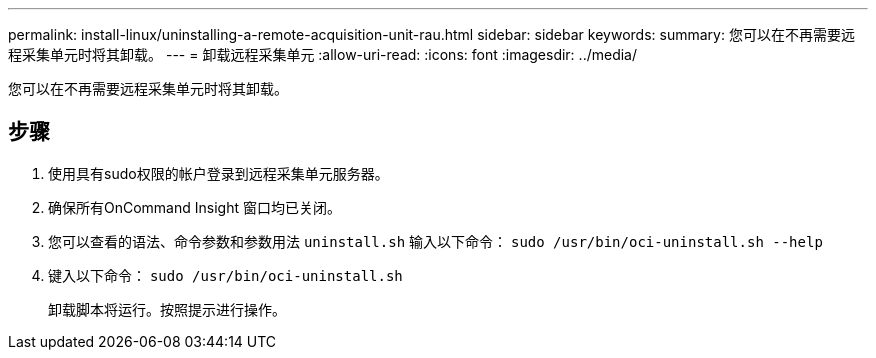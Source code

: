 ---
permalink: install-linux/uninstalling-a-remote-acquisition-unit-rau.html 
sidebar: sidebar 
keywords:  
summary: 您可以在不再需要远程采集单元时将其卸载。 
---
= 卸载远程采集单元
:allow-uri-read: 
:icons: font
:imagesdir: ../media/


[role="lead"]
您可以在不再需要远程采集单元时将其卸载。



== 步骤

. 使用具有sudo权限的帐户登录到远程采集单元服务器。
. 确保所有OnCommand Insight 窗口均已关闭。
. 您可以查看的语法、命令参数和参数用法 `uninstall.sh` 输入以下命令： `sudo /usr/bin/oci-uninstall.sh --help`
. 键入以下命令： `sudo /usr/bin/oci-uninstall.sh`
+
卸载脚本将运行。按照提示进行操作。



